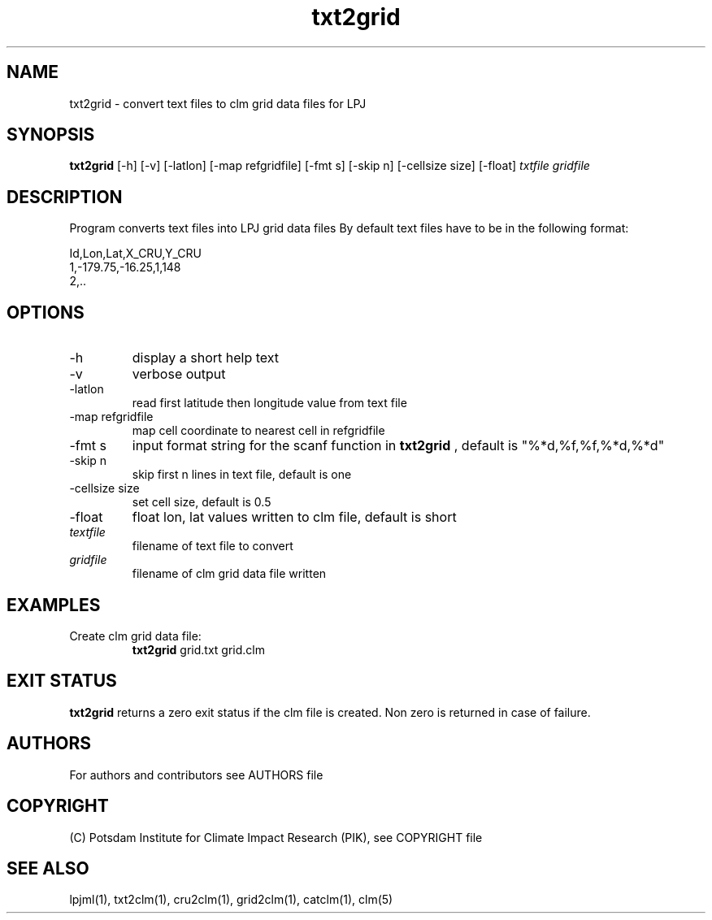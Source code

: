 .TH txt2grid 1  "November 05, 2020" "version 1.0.004" "USER COMMANDS"
.SH NAME
txt2grid \- convert text files to clm grid data files for LPJ
.SH SYNOPSIS
.B txt2grid
[\-h] [\-v] [\-latlon] [\-map refgridfile] [-fmt s] [-skip n] [-cellsize size] [-float]
.I txtfile gridfile
.SH DESCRIPTION
Program converts text files into LPJ grid data files
By default text files have to be in the following format:

.nf
Id,Lon,Lat,X_CRU,Y_CRU
1,-179.75,-16.25,1,148
2,..
.ni
.SH OPTIONS
.TP
\-h
display a short help text
.TP
\-v
verbose output
.TP
\-latlon
read first latitude then longitude value from text file
.TP
\-map refgridfile
map cell coordinate to nearest cell in refgridfile
.TP
\-fmt s
input format string for the scanf function in 
.B txt2grid
, default is "%*d,%f,%f,%*d,%*d"
.TP
\-skip n
skip first n lines in text file, default is one
.TP
\-cellsize size
set cell size, default is 0.5
.TP
\-float
float lon, lat values written to clm file, default is short
.TP
.I textfile    
filename of text file to convert
.TP
.I gridfile     
filename of clm grid data file written
.SH EXAMPLES
.TP
Create clm grid data file:
.B txt2grid
grid.txt grid.clm
.PP
.SH EXIT STATUS
.B txt2grid
returns a zero exit status if the clm file is created.
Non zero is returned in case of failure.

.SH AUTHORS

For authors and contributors see AUTHORS file

.SH COPYRIGHT

(C) Potsdam Institute for Climate Impact Research (PIK), see COPYRIGHT file

.SH SEE ALSO
lpjml(1), txt2clm(1), cru2clm(1), grid2clm(1), catclm(1), clm(5)

